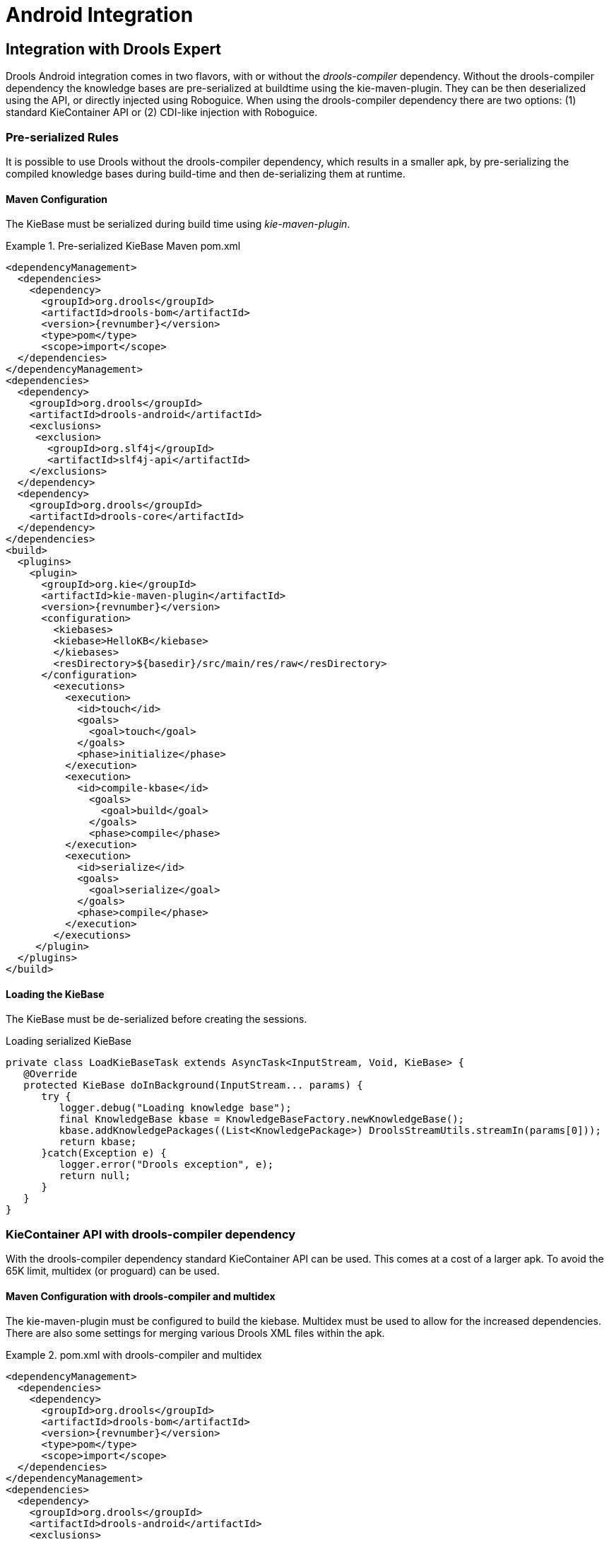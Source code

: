 [[_ch.kie.android]]
= Android Integration

== Integration with Drools Expert


Drools Android integration comes in two flavors, with or without the _drools-compiler_ dependency.
Without the drools-compiler dependency the knowledge bases are pre-serialized at buildtime using the kie-maven-plugin.
They can be then deserialized using the API, or directly injected using Roboguice.
When using the drools-compiler dependency there are two options: (1) standard KieContainer API or (2) CDI-like injection with Roboguice. 

=== Pre-serialized Rules


It is possible to use Drools without the drools-compiler dependency, which results in a smaller apk, by pre-serializing the compiled knowledge bases during build-time and then de-serializing them at runtime. 

==== Maven Configuration


The KieBase must be serialized during build time using __kie-maven-plugin__.

.Pre-serialized KieBase Maven pom.xml
====
[source,xml,subs="verbatim,attributes"]
----
<dependencyManagement>
  <dependencies>
    <dependency>
      <groupId>org.drools</groupId>
      <artifactId>drools-bom</artifactId>
      <version>{revnumber}</version>
      <type>pom</type>
      <scope>import</scope>
  </dependencies>
</dependencyManagement>
<dependencies>
  <dependency>
    <groupId>org.drools</groupId>
    <artifactId>drools-android</artifactId>
    <exclusions>
     <exclusion>
       <groupId>org.slf4j</groupId>
       <artifactId>slf4j-api</artifactId>
    </exclusions>
  </dependency>
  <dependency>
    <groupId>org.drools</groupId>
    <artifactId>drools-core</artifactId>
  </dependency>
</dependencies>
<build>
  <plugins>
    <plugin>
      <groupId>org.kie</groupId>
      <artifactId>kie-maven-plugin</artifactId>
      <version>{revnumber}</version>
      <configuration>
        <kiebases>
        <kiebase>HelloKB</kiebase>
        </kiebases>
        <resDirectory>${basedir}/src/main/res/raw</resDirectory>
      </configuration>
        <executions>
          <execution>
            <id>touch</id>
            <goals>
              <goal>touch</goal>
            </goals>
            <phase>initialize</phase>
          </execution>
          <execution>
            <id>compile-kbase</id>
              <goals>
                <goal>build</goal>
              </goals>
              <phase>compile</phase>
          </execution>
          <execution>
            <id>serialize</id>
            <goals>
              <goal>serialize</goal>
            </goals>
            <phase>compile</phase>
          </execution>
        </executions>
     </plugin>
  </plugins>
</build>
----
====

==== Loading the KieBase


The KieBase must be de-serialized before creating the sessions.

.Loading serialized KieBase
[source,java]
----
private class LoadKieBaseTask extends AsyncTask<InputStream, Void, KieBase> {
   @Override
   protected KieBase doInBackground(InputStream... params) {
      try {
         logger.debug("Loading knowledge base");
         final KnowledgeBase kbase = KnowledgeBaseFactory.newKnowledgeBase();
         kbase.addKnowledgePackages((List<KnowledgePackage>) DroolsStreamUtils.streamIn(params[0]));
         return kbase;
      }catch(Exception e) {
         logger.error("Drools exception", e);
         return null;
      }
   }
}
----

=== KieContainer API with drools-compiler dependency


With the drools-compiler dependency standard KieContainer API can be used.
This comes at a cost of a larger apk.
To avoid the 65K limit, multidex (or proguard) can be used. 

==== Maven Configuration with drools-compiler and multidex


The kie-maven-plugin must be configured to build the kiebase.
Multidex must be used to allow for the increased dependencies.
There are also some settings for merging various Drools XML files within the apk. 

.pom.xml with drools-compiler and multidex
====
[source,xml,subs="verbatim,attributes"]
----
<dependencyManagement>
  <dependencies>
    <dependency>
      <groupId>org.drools</groupId>
      <artifactId>drools-bom</artifactId>
      <version>{revnumber}</version>
      <type>pom</type>
      <scope>import</scope>
  </dependencies>
</dependencyManagement>
<dependencies>
  <dependency>
    <groupId>org.drools</groupId>
    <artifactId>drools-android</artifactId>
    <exclusions>
      <exclusion>
        <groupId>org.slf4j</groupId>
        <artifactId>slf4j-api</artifactId>
      </exclusion>
    </exclusions>
  </dependency>
  <dependency>
    <groupId>org.drools</groupId>
    <artifactId>drools-compiler</artifactId>
    <exclusions>
      <exclusion>
         <groupId>org.slf4j</groupId>
         <artifactId>slf4j-api</artifactId>
      </exclusion>
      <exclusion>
         <groupId>xmlpull</groupId>
         <artifactId>xmlpull</artifactId>
      </exclusion>
      <exclusion>
         <groupId>xpp3</groupId>
         <artifactId>xpp3_min</artifactId>
      </exclusion>
      <exclusion>
         <groupId>org.slf4j</groupId>
         <artifactId>slf4j-api</artifactId>
      </exclusion>
      <exclusion>
         <groupId>org.eclipse.jdt.core.compiler</groupId>
         <artifactId>ecj</artifactId>
      </exclusion>
    </exclusions>
  </dependency>
</dependencies>
<build>
  <plugins>
    <plugin>
      <groupId>org.kie</groupId>
      <artifactId>kie-maven-plugin</artifactId>
      <version>${revnumber}</version>
      <executions>
        <execution>
          <id>compile-kbase</id>
          <goals>
            <goal>build</goal>
          </goals>
          <phase>compile</phase>
        </execution>
      </executions>
    </plugin>
    <plugin>
      <groupId>com.simpligility.maven.plugins</groupId>
      <artifactId>android-maven-plugin</artifactId>
      <version>4.2.1</version>
      <extensions>true</extensions>
      <configuration>
        <sdk>
          <platform>21</platform>
        </sdk>
        <dex>
          <coreLibrary>true</coreLibrary>
          <jvmArguments><jvmArgument>-Xmx2048m</jvmArgument></jvmArguments>
          <multiDex>true</multiDex>
          <mainDexList>maindex.txt</mainDexList>
        </dex>
        <extractDuplicates>true</extractDuplicates>
        <apk>
          <metaInf>
            <includes>
              <include>services/**</include>
              <include>kmodule.*</include>
              <include>HelloKB/**</include>
              <include>drools**</include>
              <include>maven/${project.groupId}/${project.artifactId}/**</include>
            </includes>
          </metaInf>
        </apk>
      </configuration>
    </plugin>
  </plugins>
</build>
----
====

== Integration with Roboguice

=== Pre-serialized Rules with Roboguice


With Roboguice pre-serialized knowledge bases can be injected using the @KBase annotation.

==== Annotations


@KBase supports an optional 'name' attribute.
CDI typically does "getOrCreate" when it injects, all injections receive the same instance for the same set of annotations.
the 'name' annotation forces a unique instance for each name, although all instances for that name will be identity equals. 

==== @KBase


The default argument maps to the value attribute and specifies the name of the KieBase from the kmodule.xml file.

.Injects KieBase by name from pre-serialized resource
[source,java]
----
@KBase("kbase1")
private KieBase kbase;
----

==== AndroidManifest.xml configuration


The Roboguice module needs to be specified in the manifest.

.Roboguice manifest with pre-serialized knowledge base 
====
[source,xml]
----
<application
   android:largeHeap="true"
   android:allowBackup="true"
   android:icon="@drawable/ic_launcher"
   android:label="@string/app_name"
   android:theme="@style/AppTheme">
      <meta-data
         android:name="roboguice.modules"
         android:value="org.drools.android.roboguice.DroolsModule"/>
      <activity
         android:label="@string/app_name"
         android:name="org.drools.examples.android.SplashActivity">
      <intent-filter>
         <action android:name="android.intent.action.MAIN"/>
         <category android:name="android.intent.category.LAUNCHER"/>
      </intent-filter>
   </activity>
</application>
----
====

=== KieContainer with drools-compiler dependency and Roboguice


With Roboguice and drools-compiler almost the full CDI syntax can be used to inject KieContainers, KieBases, and KieSessions.

==== Annotations


@KContainer, @KBase and @KSession all support an optional 'name' attribute.
CDI typically does "getOrCreate" when it injects, all injections receive the same instance for the same set of annotations.
the 'name' annotation forces a unique instance for each name, although all instance for that name will be identity equals.

==== @KContainer

.Injects Classpath KieContainer
[source,java]
----
@Inject
private KieContainer kContainer;
----

==== @KBase


The default argument, if given, maps to the value attribute and specifies the name of the KieBase from the kmodule.xml file.

.Injects the Default KieBase from the Classpath KieContainer
[source,java]
----
@Inject
private KieBase kbase;
----

.Injects KieBase by name from the Classpath KieContainer
[source,java]
----
@Inject
@KBase("kbase1")
private KieBase kbase;
----

==== @KSession for KieSession


@KSession is optional as it can be detected and added by the use of @Inject and variable type inference.

The default argument, if given, maps to the value attribute and specifies the name of the KieSession from the kmodule.xml file

.Injects the Default KieSession from the Classpath KieContainer
[source,java]
----
@Inject
private KieSession ksession;
----

.Injects StatelessKieSession by name from the Classpath KieContainer
[source,java]
----
@Inject
@KSession("ksession1")
private KieSession ksession;
----

==== @KSession for StatelessKieSession


@KSession is optional as it can be detected and added by the use of @Inject and variable type inference.

The default argument, if given, maps to the value attribute and specifies the name of the KieSession from the kmodule.xml file.

.Injects the Default StatelessKieSession from the Classpath KieContainer
[source,java]
----
@Inject
private StatelessKieSession ksession;
----

.Injects StatelessKieSession by name from the Classpath KieContainer
[source,java]
----
@Inject
@KSession("ksession1")
private StatelessKieSession ksession;
----

==== AndroidManifest.xml configuration


The Roboguice module needs to be specified in the manifest.

.Roboguice manifest configuration
====
[source,xml]
----
<application
   android:largeHeap="true"
   android:allowBackup="true"
   android:icon="@drawable/ic_launcher"
   android:label="@string/app_name"
   android:theme="@style/AppTheme">
   <meta-data
      android:name="roboguice.modules"
      android:value="org.drools.android.roboguice.DroolsContainerModule"/>
   <activity
      android:label="@string/app_name"
      android:name="org.drools.examples.android.SplashActivity">
      <intent-filter>
         <action android:name="android.intent.action.MAIN"/>
         <category android:name="android.intent.category.LAUNCHER"/>
      </intent-filter>
   </activity>
</application>
----
====
